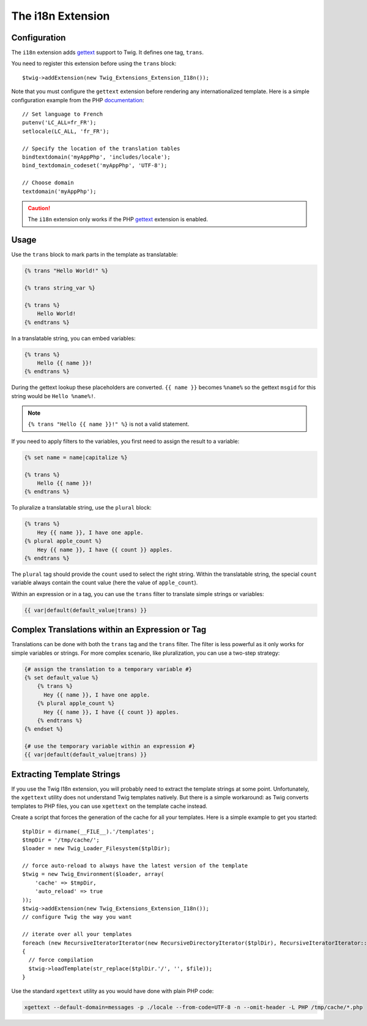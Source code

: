 The i18n Extension
==================

Configuration
-------------

The ``i18n`` extension adds `gettext`_ support to Twig. It defines one tag,
``trans``.

You need to register this extension before using the ``trans`` block::

    $twig->addExtension(new Twig_Extensions_Extension_I18n());

Note that you must configure the ``gettext`` extension before rendering any
internationalized template. Here is a simple configuration example from the
PHP `documentation`_::

    // Set language to French
    putenv('LC_ALL=fr_FR');
    setlocale(LC_ALL, 'fr_FR');

    // Specify the location of the translation tables
    bindtextdomain('myAppPhp', 'includes/locale');
    bind_textdomain_codeset('myAppPhp', 'UTF-8');

    // Choose domain
    textdomain('myAppPhp');

.. caution::

    The ``i18n`` extension only works if the PHP `gettext`_ extension is
    enabled.

Usage
-----

Use the ``trans`` block to mark parts in the template as translatable:

.. code-block:: jinja

    {% trans "Hello World!" %}

    {% trans string_var %}

    {% trans %}
        Hello World!
    {% endtrans %}

In a translatable string, you can embed variables:

.. code-block:: jinja

    {% trans %}
        Hello {{ name }}!
    {% endtrans %}

During the gettext lookup these placeholders are converted. ``{{ name }}`` becomes ``%name%`` so the gettext ``msgid`` for this string would be ``Hello %name%!``.

.. note::

    ``{% trans "Hello {{ name }}!" %}`` is not a valid statement.

If you need to apply filters to the variables, you first need to assign the
result to a variable:

.. code-block:: jinja

    {% set name = name|capitalize %}

    {% trans %}
        Hello {{ name }}!
    {% endtrans %}

To pluralize a translatable string, use the ``plural`` block:

.. code-block:: jinja

    {% trans %}
        Hey {{ name }}, I have one apple.
    {% plural apple_count %}
        Hey {{ name }}, I have {{ count }} apples.
    {% endtrans %}

The ``plural`` tag should provide the ``count`` used to select the right
string. Within the translatable string, the special ``count`` variable always
contain the count value (here the value of ``apple_count``).

Within an expression or in a tag, you can use the ``trans`` filter to translate
simple strings or variables:

.. code-block:: jinja

    {{ var|default(default_value|trans) }}

Complex Translations within an Expression or Tag
------------------------------------------------

Translations can be done with both the ``trans`` tag and the ``trans`` filter.
The filter is less powerful as it only works for simple variables or strings.
For more complex scenario, like pluralization, you can use a two-step
strategy:

.. code-block:: jinja

    {# assign the translation to a temporary variable #}
    {% set default_value %}
        {% trans %}
          Hey {{ name }}, I have one apple.
        {% plural apple_count %}
          Hey {{ name }}, I have {{ count }} apples.
        {% endtrans %}
    {% endset %}

    {# use the temporary variable within an expression #}
    {{ var|default(default_value|trans) }}

Extracting Template Strings
---------------------------

If you use the Twig I18n extension, you will probably need to extract the
template strings at some point. Unfortunately, the ``xgettext`` utility does
not understand Twig templates natively. But there is a simple workaround: as
Twig converts templates to PHP files, you can use ``xgettext`` on the template
cache instead.

Create a script that forces the generation of the cache for all your
templates. Here is a simple example to get you started::

    $tplDir = dirname(__FILE__).'/templates';
    $tmpDir = '/tmp/cache/';
    $loader = new Twig_Loader_Filesystem($tplDir);

    // force auto-reload to always have the latest version of the template
    $twig = new Twig_Environment($loader, array(
        'cache' => $tmpDir,
        'auto_reload' => true
    ));
    $twig->addExtension(new Twig_Extensions_Extension_I18n());
    // configure Twig the way you want

    // iterate over all your templates
    foreach (new RecursiveIteratorIterator(new RecursiveDirectoryIterator($tplDir), RecursiveIteratorIterator::LEAVES_ONLY) as $file)
    {
      // force compilation
      $twig->loadTemplate(str_replace($tplDir.'/', '', $file));
    }

Use the standard ``xgettext`` utility as you would have done with plain PHP
code:

.. code-block:: text

    xgettext --default-domain=messages -p ./locale --from-code=UTF-8 -n --omit-header -L PHP /tmp/cache/*.php

.. _`gettext`:       http://www.php.net/gettext
.. _`documentation`: http://fr.php.net/manual/en/function.gettext.php

